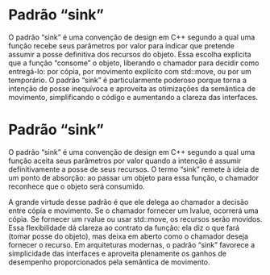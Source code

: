 * Padrão “sink”

O padrão “sink” é uma convenção de design em C++ segundo a qual uma função recebe seus parâmetros por valor para indicar que pretende assumir a posse definitiva dos recursos do objeto. Essa escolha explicita que a função “consome” o objeto, liberando o chamador para decidir como entregá-lo: por cópia, por movimento explícito com std::move, ou por um temporário. O padrão “sink” é particularmente poderoso porque torna a intenção de posse inequívoca e aproveita as otimizações da semântica de movimento, simplificando o código e aumentando a clareza das interfaces.

* Padrão “sink”

O padrão “sink” é uma convenção de design em C++ segundo a qual uma função aceita seus parâmetros por valor quando a intenção é assumir definitivamente a posse de seus recursos. O termo “sink” remete à ideia de um ponto de absorção: ao passar um objeto para essa função, o chamador reconhece que o objeto será consumido.

A grande virtude desse padrão é que ele delega ao chamador a decisão entre cópia e movimento. Se o chamador fornecer um lvalue, ocorrerá uma cópia. Se fornecer um rvalue ou usar std::move, os recursos serão movidos. Essa flexibilidade dá clareza ao contrato da função: ela diz o que fará (tomar posse do objeto), mas deixa em aberto como o chamador deseja fornecer o recurso. Em arquiteturas modernas, o padrão “sink” favorece a simplicidade das interfaces e aproveita plenamente os ganhos de desempenho proporcionados pela semântica de movimento.
